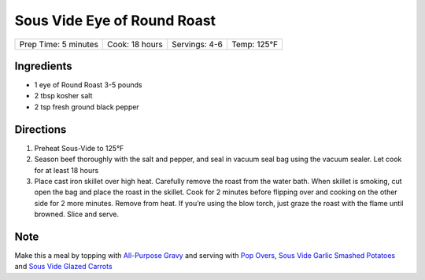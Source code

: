 .. raw:: pdf

   PageBreak recipePage

.. raw:: html

   <p style="page-break-before: always"/>

Sous Vide Eye of Round Roast
============================

+----------------------+----------------+---------------+-------------+
| Prep Time: 5 minutes | Cook: 18 hours | Servings: 4-6 | Temp: 125°F |
+----------------------+----------------+---------------+-------------+

Ingredients
-----------

-  1 eye of Round Roast 3-5 pounds
-  2 tbsp kosher salt
-  2 tsp fresh ground black pepper


Directions
----------

1. Preheat Sous-Vide to 125°F
2. Season beef thoroughly with the salt and pepper, and seal in vacuum
   seal bag using the vacuum sealer. Let cook for at least 18 hours
3. Place cast iron skillet over high heat. Carefully remove the roast
   from the water bath. When skillet is smoking, cut open the bag and
   place the roast in the skillet. Cook for 2 minutes before flipping
   over and cooking on the other side for 2 more minutes. Remove from
   heat. If you’re using the blow torch, just graze the roast with the
   flame until browned. Slice and serve.


Note
----

Make this a meal by topping with `All-Purpose Gravy <#all-purpose-gravy>`__
and serving with `Pop Overs <#pop-overs>`__,
`Sous Vide Garlic Smashed Potatoes <#garlic-smashed-potatoes>`__ and
`Sous Vide Glazed Carrots <#glazed-carrots>`__
